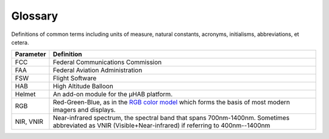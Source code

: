.. _glossary:

Glossary
========
Definitions of common terms including units of measure, natural constants,
acronyms, initialisms, abbreviations, et cetera.

.. list-table::
   :header-rows: 1

   * - Parameter
     - Definition
   * - FCC
     - Federal Communications Commission
   * - FAA
     - Federal Aviation Administration
   * - FSW
     - Flight Software
   * - HAB
     - High Altitude Balloon
   * - Helmet
     - An add-on module for the µHAB platform.
   * - RGB
     - Red-Green-Blue, as in the `RGB color model <https://en.wikipedia.org/wiki/RGB_color_model>`_
       which forms the basis of most modern imagers and displays.
   * - NIR, VNIR
     - Near-infrared spectrum, the spectral band that spans 700nm-1400nm.
       Sometimes abbreviated as VNIR (Visible+Near-infrared) if referring to
       400nm--1400nm
